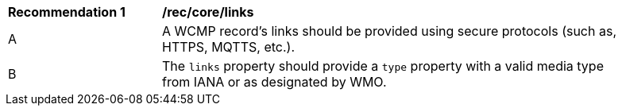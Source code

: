 [[rec_core_links]]
[width="90%",cols="2,6a"]
|===
^|*Recommendation {counter:rec-id}* |*/rec/core/links*
^|A |A WCMP record's links should be provided using secure protocols (such as, HTTPS, MQTTS, etc.).
^|B |The `+links+` property should provide a `+type+` property with a valid media type from IANA or as designated by WMO.
|===

